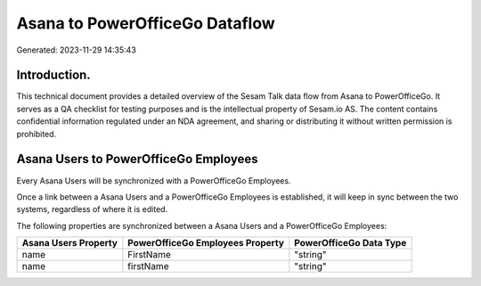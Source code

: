 ===============================
Asana to PowerOfficeGo Dataflow
===============================

Generated: 2023-11-29 14:35:43

Introduction.
------------

This technical document provides a detailed overview of the Sesam Talk data flow from Asana to PowerOfficeGo. It serves as a QA checklist for testing purposes and is the intellectual property of Sesam.io AS. The content contains confidential information regulated under an NDA agreement, and sharing or distributing it without written permission is prohibited.

Asana Users to PowerOfficeGo Employees
--------------------------------------
Every Asana Users will be synchronized with a PowerOfficeGo Employees.

Once a link between a Asana Users and a PowerOfficeGo Employees is established, it will keep in sync between the two systems, regardless of where it is edited.

The following properties are synchronized between a Asana Users and a PowerOfficeGo Employees:

.. list-table::
   :header-rows: 1

   * - Asana Users Property
     - PowerOfficeGo Employees Property
     - PowerOfficeGo Data Type
   * - name
     - FirstName
     - "string"
   * - name
     - firstName
     - "string"


